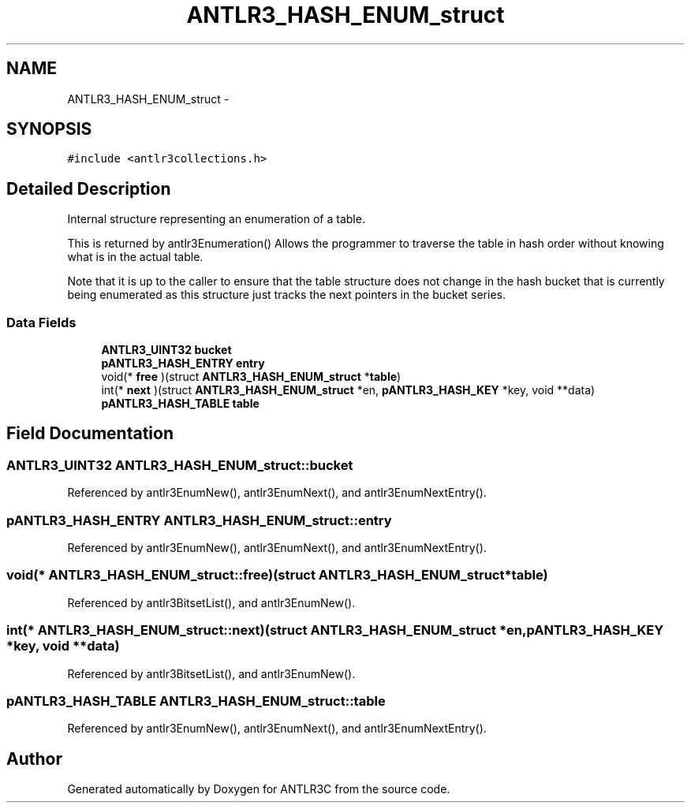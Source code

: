 .TH "ANTLR3_HASH_ENUM_struct" 3 "29 Nov 2010" "Version 3.3" "ANTLR3C" \" -*- nroff -*-
.ad l
.nh
.SH NAME
ANTLR3_HASH_ENUM_struct \- 
.SH SYNOPSIS
.br
.PP
\fC#include <antlr3collections.h>\fP
.PP
.SH "Detailed Description"
.PP 
Internal structure representing an enumeration of a table. 

This is returned by antlr3Enumeration() Allows the programmer to traverse the table in hash order without knowing what is in the actual table.
.PP
Note that it is up to the caller to ensure that the table structure does not change in the hash bucket that is currently being enumerated as this structure just tracks the next pointers in the bucket series. 
.SS "Data Fields"

.in +1c
.ti -1c
.RI "\fBANTLR3_UINT32\fP \fBbucket\fP"
.br
.ti -1c
.RI "\fBpANTLR3_HASH_ENTRY\fP \fBentry\fP"
.br
.ti -1c
.RI "void(* \fBfree\fP )(struct \fBANTLR3_HASH_ENUM_struct\fP *\fBtable\fP)"
.br
.ti -1c
.RI "int(* \fBnext\fP )(struct \fBANTLR3_HASH_ENUM_struct\fP *en, \fBpANTLR3_HASH_KEY\fP *key, void **data)"
.br
.ti -1c
.RI "\fBpANTLR3_HASH_TABLE\fP \fBtable\fP"
.br
.in -1c
.SH "Field Documentation"
.PP 
.SS "\fBANTLR3_UINT32\fP \fBANTLR3_HASH_ENUM_struct::bucket\fP"
.PP
Referenced by antlr3EnumNew(), antlr3EnumNext(), and antlr3EnumNextEntry().
.SS "\fBpANTLR3_HASH_ENTRY\fP \fBANTLR3_HASH_ENUM_struct::entry\fP"
.PP
Referenced by antlr3EnumNew(), antlr3EnumNext(), and antlr3EnumNextEntry().
.SS "void(* \fBANTLR3_HASH_ENUM_struct::free\fP)(struct \fBANTLR3_HASH_ENUM_struct\fP *\fBtable\fP)"
.PP
Referenced by antlr3BitsetList(), and antlr3EnumNew().
.SS "int(* \fBANTLR3_HASH_ENUM_struct::next\fP)(struct \fBANTLR3_HASH_ENUM_struct\fP *en, \fBpANTLR3_HASH_KEY\fP *key, void **data)"
.PP
Referenced by antlr3BitsetList(), and antlr3EnumNew().
.SS "\fBpANTLR3_HASH_TABLE\fP \fBANTLR3_HASH_ENUM_struct::table\fP"
.PP
Referenced by antlr3EnumNew(), antlr3EnumNext(), and antlr3EnumNextEntry().

.SH "Author"
.PP 
Generated automatically by Doxygen for ANTLR3C from the source code.
